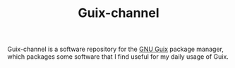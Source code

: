 #+TITLE: Guix-channel

Guix-channel is a software repository for the [[https://www.gnu.org/software/guix/][GNU Guix]] package manager, which packages some software that I find useful for my daily usage of Guix.


